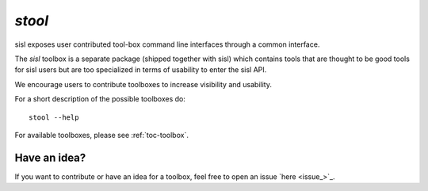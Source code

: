 .. highlight:: bash

.. _script_stoolbox:

`stool`
=======

sisl exposes user contributed tool-box command line interfaces through a common
interface.

The `sisl` toolbox is a separate package (shipped together with sisl) which contains
tools that are thought to be good tools for sisl users but are too specialized in
terms of usability to enter the sisl API.

We encourage users to contribute toolboxes to increase visibility and usability.

For a short description of the possible toolboxes do:

::

   stool --help

For available toolboxes, please see :ref:`toc-toolbox`.


Have an idea?
-------------

If you want to contribute or have an idea for a toolbox, feel free to open an issue `here <issue_>`_.



